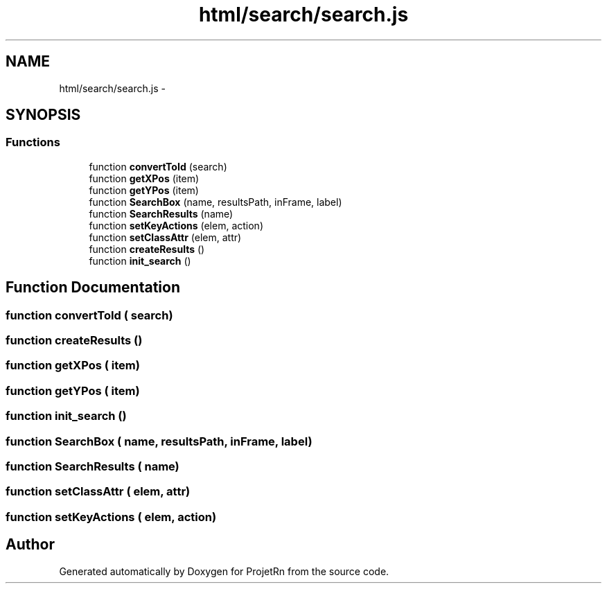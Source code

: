 .TH "html/search/search.js" 3 "Fri May 25 2018" "ProjetRn" \" -*- nroff -*-
.ad l
.nh
.SH NAME
html/search/search.js \- 
.SH SYNOPSIS
.br
.PP
.SS "Functions"

.in +1c
.ti -1c
.RI "function \fBconvertToId\fP (search)"
.br
.ti -1c
.RI "function \fBgetXPos\fP (item)"
.br
.ti -1c
.RI "function \fBgetYPos\fP (item)"
.br
.ti -1c
.RI "function \fBSearchBox\fP (name, resultsPath, inFrame, label)"
.br
.ti -1c
.RI "function \fBSearchResults\fP (name)"
.br
.ti -1c
.RI "function \fBsetKeyActions\fP (elem, action)"
.br
.ti -1c
.RI "function \fBsetClassAttr\fP (elem, attr)"
.br
.ti -1c
.RI "function \fBcreateResults\fP ()"
.br
.ti -1c
.RI "function \fBinit_search\fP ()"
.br
.in -1c
.SH "Function Documentation"
.PP 
.SS "function convertToId ( search)"

.SS "function createResults ()"

.SS "function getXPos ( item)"

.SS "function getYPos ( item)"

.SS "function init_search ()"

.SS "function SearchBox ( name,  resultsPath,  inFrame,  label)"

.SS "function SearchResults ( name)"

.SS "function setClassAttr ( elem,  attr)"

.SS "function setKeyActions ( elem,  action)"

.SH "Author"
.PP 
Generated automatically by Doxygen for ProjetRn from the source code\&.
